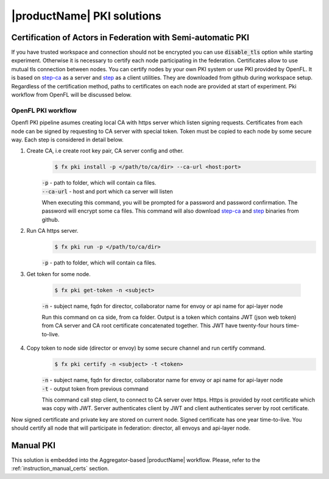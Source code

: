 .. # Copyright (C) 2020-2021 Intel Corporation
.. # SPDX-License-Identifier: Apache-2.0

============================
|productName| PKI solutions
============================

.. _semi_automatic_certification:


Certification of Actors in Federation with Semi-automatic PKI
*************************************************************

If you have trusted workspace and connection should not be encrypted you can use :code:`disable_tls` option while starting experiment.
Otherwise it is necessary to certify each node participating in the federation. Certificates allow to use mutual tls connection between nodes.
You can certify nodes by your own PKI system or use PKI provided by OpenFL. It is based on `step-ca <https://github.com/smallstep/certificates>`_
as a server and `step <https://github.com/smallstep/cli>`_ as a client utilities. They are downloaded from github during workspace setup. Regardless of the certification method,
paths to certificates on each node are provided at start of experiment. Pki workflow from OpenFL will be discussed below.

OpenFL PKI workflow
===================
Openfl PKI pipeline asumes creating local CA with https server which listen signing requests.
Certificates from each node can be signed by requesting to CA server with special token.
Token must be copied to each node by some secure way. Each step is considered in detail below.

1. Create CA, i.e create root key pair, CA server config and other.
      .. code-block:: console

         $ fx pki install -p </path/to/ca/dir> --ca-url <host:port>

      | :code:`-p` - path to folder, which will contain ca files.
      | :code:`--ca-url` - host and port which ca server will listen

      When executing this command, you will be prompted for a password and password confirmation. The password will encrypt some ca files.
      This command will also download `step-ca <https://github.com/smallstep/certificates>`_ and `step <https://github.com/smallstep/cli>`_ binaries from github.

2. Run CA https server.
      .. code-block:: console

         $ fx pki run -p </path/to/ca/dir>

      | :code:`-p` - path to folder, which will contain ca files.

3. Get token for some node.

      .. code-block:: console

         $ fx pki get-token -n <subject>

      | :code:`-n` - subject name, fqdn for director, collaborator name for envoy or api name for api-layer node

      Run this command on ca side, from ca folder. Output is a token which contains JWT (json web token) from CA server and CA
      root certificate concatenated together. This JWT have twenty-four hours time-to-live.

4. Copy token to node side (director or envoy) by some secure channel and run certify command.
      .. code-block:: console

         $ fx pki certify -n <subject> -t <token>

      | :code:`-n` - subject name, fqdn for director, collaborator name for envoy or api name for api-layer node
      | :code:`-t` - output token from previous command

      This command call step client, to connect to CA server over https.
      Https is provided by root certificate which was copy with JWT.
      Server authenticates client by JWT and client authenticates server by root certificate.

Now signed certificate and private key are stored on current node. Signed certificate has one year time-to-live. You should certify all node that will participate in federation: director, all envoys and api-layer node.
   


.. _manual_certification:


Manual PKI
************

This solution is embedded into the Aggregator-based |productName| workflow.
Please, refer to the :ref:`instruction_manual_certs` section.
